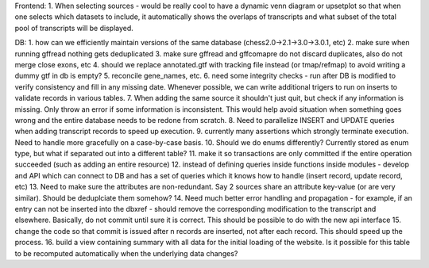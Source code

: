 Frontend:
1. When selecting sources - would be really cool to have a dynamic venn diagram or upsetplot
so that when one selects which datasets to include, it automatically shows the overlaps of transcripts
and what subset of the total pool of transcripts will be displayed.


DB:
1. how can we efficiently maintain versions of the same database (chess2.0->2.1->3.0->3.0.1, etc)
2. make sure when running gffread nothing gets deduplicated
3. make sure gffread and gffcomapre do not discard duplicates, also do not merge close exons, etc
4. should we replace annotated.gtf with tracking file instead (or tmap/refmap) to avoid writing a dummy gtf in db is empty?
5. reconcile gene_names, etc.
6. need some integrity checks - run after DB is modified to verify consistency and fill in any missing date. Whenever possible, we can write additional trigers to run on inserts to validate records in various tables.
7. When adding the same source it shouldn't just quit, but check if any information is missing. Only throw an error if some information is inconsistent. This would help avoid situation when something goes wrong and the entire database needs to be redone from scratch.
8. Need to parallelize INSERT and UPDATE queries when adding transcript records to speed up execution.
9. currently many assertions which strongly terminate execution. Need to handle more gracefully on a case-by-case basis.
10. Should we do enums differently? Currently stored as enum type, but what if separated out into a different table?
11. make it so transactions are only committed if the entire operation succeeded (such as adding an entire resource)
12. instead of defining queries inside functions inside modules - develop and API which can connect to DB and has a set of queries which it knows how to handle (insert record, update record, etc)
13. Need to make sure the attributes are non-redundant. Say 2 sources share an attribute key-value (or are very similar). Should be deduplciate them somehow?
14. Need much better error handling and propagation - for example, if an entry can not be inserted into the dbxref - should remove the corresponding modification to the transcript and elsewhere. Basically, do not commit until sure it is correct. This should be possible to do with the new api interface
15. change the code so that commit is issued after n records are inserted, not after each record. This should speed up the process.
16. build a view containing summary with all data for the initial loading of the website. Is it possible for this table to be recomputed automatically when the underlying data changes?